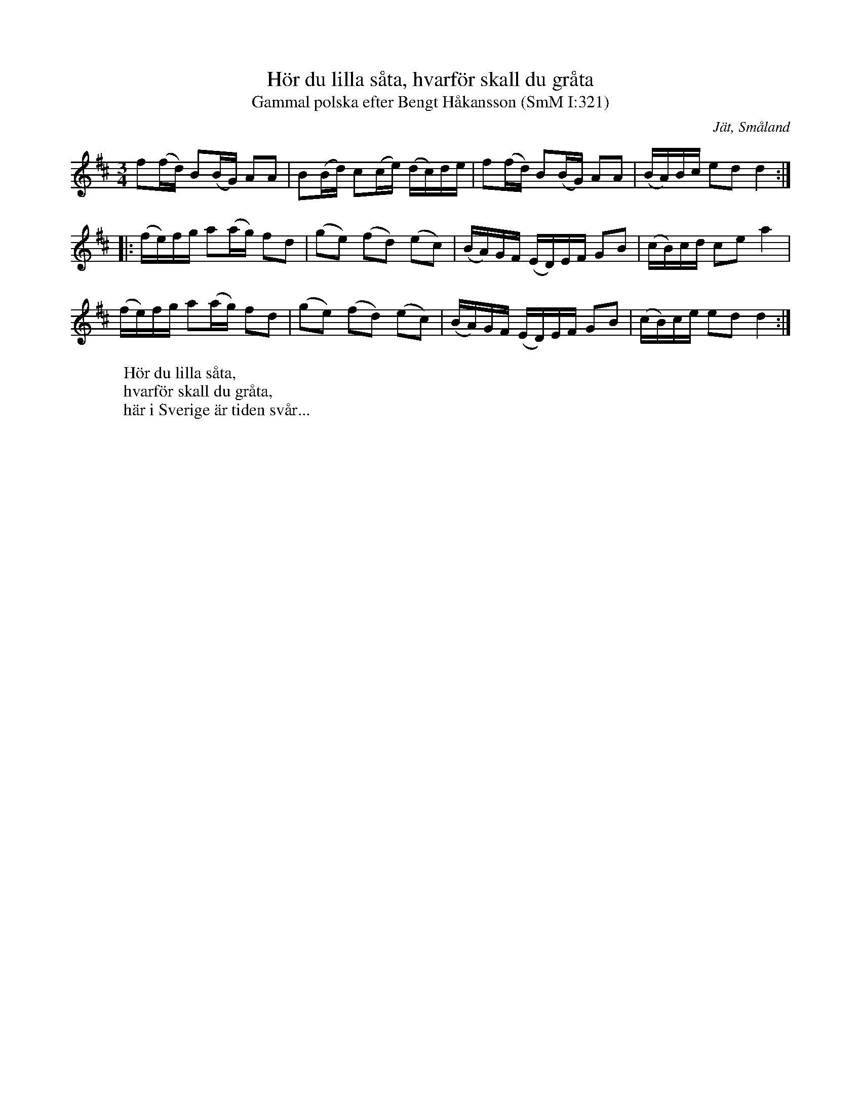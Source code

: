 %%abc-charset utf-8

X:321
T:Hör du lilla såta, hvarför skall du gråta
T:Gammal polska efter Bengt Håkansson (SmM I:321)
R:Slängpolska
S:efter Bengt Håkansson 
S:efter August Strömberg
O:Jät, Småland
N:efter Bengt Håkansson (1842-1926), Jät, flöjt och fiol.
N:Småländsk musiktradition I:321, ur A Strömbergs melodisamling
B:Småländsk musiktradition 
M:3/4
L:1/16
K:D
f2(fd) B2(BG) A2A2 | B2(Bd) c2(ce) (dc)de | f2(fd) B2(BG) A2A2 |(BA)Bc e2d2 d4 :|
|: (fe)fg a2(ag) f2d2 | (g2e2) (f2d2) (e2c2) |(BA)GF (ED)EF G2B2 | (cB)cd c2e2 a4 |
 (fe)fg a2(ag) f2d2 |(g2e2) (f2d2) (e2c2) | (BA)GF (ED)EF G2B2 | (cB)ce e2d2 d4 :|
W:Hör du lilla såta,
W:hvarför skall du gråta,
W:här i Sverige är tiden svår...

